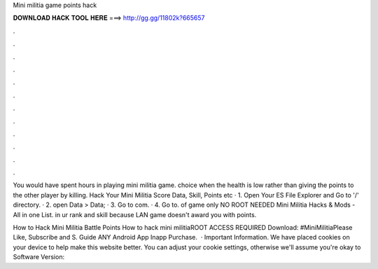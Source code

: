 Mini militia game points hack



𝐃𝐎𝐖𝐍𝐋𝐎𝐀𝐃 𝐇𝐀𝐂𝐊 𝐓𝐎𝐎𝐋 𝐇𝐄𝐑𝐄 ===> http://gg.gg/11802k?665657



.



.



.



.



.



.



.



.



.



.



.



.

You would have spent hours in playing mini militia game. choice when the health is low rather than giving the points to the other player by killing. Hack Your Mini Militia Score Data, Skill, Points etc · 1. Open Your ES File Explorer and Go to '/' directory. · 2. open Data > Data; · 3. Go to com. · 4. Go to. of game only NO ROOT NEEDED Mini Militia Hacks & Mods - All in one List. in ur rank and skill because LAN game doesn't award you with points.

How to Hack Mini Militia Battle Points How to hack mini militiaROOT ACCESS REQUIRED Download: #MiniMilitiaPlease Like, Subscribe and S. Guide ANY Android App Inapp Purchase.  · Important Information. We have placed cookies on your device to help make this website better. You can adjust your cookie settings, otherwise we'll assume you're okay to Software Version: 
